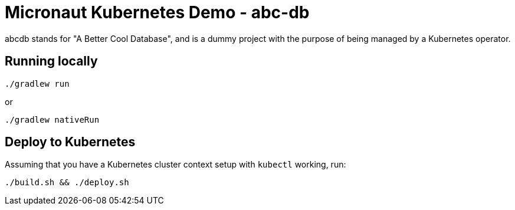 = Micronaut Kubernetes Demo - abc-db

abcdb stands for "A Better Cool Database", and is a dummy project with the purpose of being managed by a Kubernetes
operator.

== Running locally

----
./gradlew run
----

or

----
./gradlew nativeRun
----

== Deploy to Kubernetes

Assuming that you have a Kubernetes cluster context setup with `kubectl` working, run:

----
./build.sh && ./deploy.sh
----